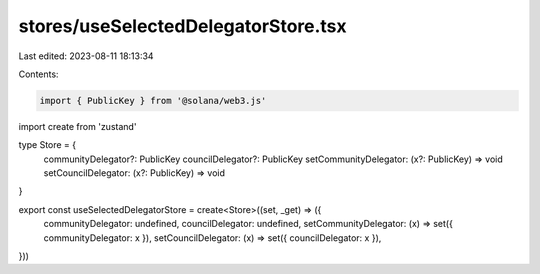 stores/useSelectedDelegatorStore.tsx
====================================

Last edited: 2023-08-11 18:13:34

Contents:

.. code-block:: tsx

    import { PublicKey } from '@solana/web3.js'
import create from 'zustand'

type Store = {
  communityDelegator?: PublicKey
  councilDelegator?: PublicKey
  setCommunityDelegator: (x?: PublicKey) => void
  setCouncilDelegator: (x?: PublicKey) => void
}

export const useSelectedDelegatorStore = create<Store>((set, _get) => ({
  communityDelegator: undefined,
  councilDelegator: undefined,
  setCommunityDelegator: (x) => set({ communityDelegator: x }),
  setCouncilDelegator: (x) => set({ councilDelegator: x }),
}))


